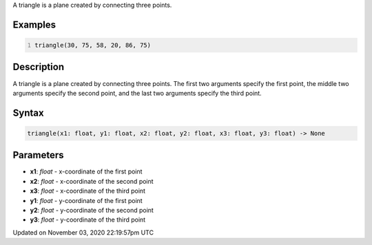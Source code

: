 .. title: triangle()
.. slug: sketch_triangle
.. date: 2020-11-03 22:19:57 UTC+00:00
.. tags:
.. category:
.. link:
.. description: py5 triangle() documentation
.. type: text

A triangle is a plane created by connecting three points.

Examples
========

.. raw:: html

    <div class="example-table">

.. raw:: html

    <div class="example-row"><div class="example-cell-image">

.. image:: /images/reference/Sketch_triangle_0.png
    :alt: example picture for triangle()

.. raw:: html

    </div><div class="example-cell-code">

.. code:: python
    :number-lines:

    triangle(30, 75, 58, 20, 86, 75)

.. raw:: html

    </div></div>

.. raw:: html

    </div>

Description
===========

A triangle is a plane created by connecting three points. The first two arguments specify the first point, the middle two arguments specify the second point, and the last two arguments specify the third point.

Syntax
======

.. code:: python

    triangle(x1: float, y1: float, x2: float, y2: float, x3: float, y3: float) -> None

Parameters
==========

* **x1**: `float` - x-coordinate of the first point
* **x2**: `float` - x-coordinate of the second point
* **x3**: `float` - x-coordinate of the third point
* **y1**: `float` - y-coordinate of the first point
* **y2**: `float` - y-coordinate of the second point
* **y3**: `float` - y-coordinate of the third point


Updated on November 03, 2020 22:19:57pm UTC

